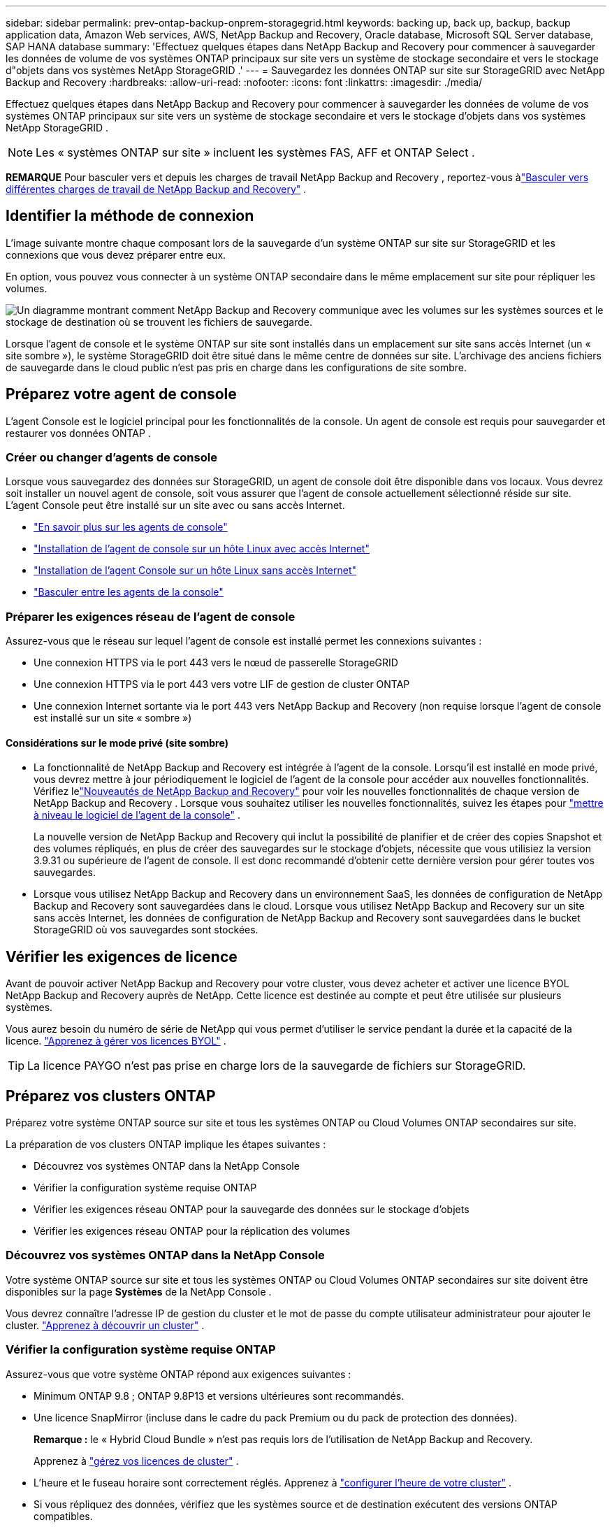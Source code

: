 ---
sidebar: sidebar 
permalink: prev-ontap-backup-onprem-storagegrid.html 
keywords: backing up, back up, backup, backup application data, Amazon Web services, AWS, NetApp Backup and Recovery, Oracle database, Microsoft SQL Server database, SAP HANA database 
summary: 'Effectuez quelques étapes dans NetApp Backup and Recovery pour commencer à sauvegarder les données de volume de vos systèmes ONTAP principaux sur site vers un système de stockage secondaire et vers le stockage d"objets dans vos systèmes NetApp StorageGRID .' 
---
= Sauvegardez les données ONTAP sur site sur StorageGRID avec NetApp Backup and Recovery
:hardbreaks:
:allow-uri-read: 
:nofooter: 
:icons: font
:linkattrs: 
:imagesdir: ./media/


[role="lead"]
Effectuez quelques étapes dans NetApp Backup and Recovery pour commencer à sauvegarder les données de volume de vos systèmes ONTAP principaux sur site vers un système de stockage secondaire et vers le stockage d'objets dans vos systèmes NetApp StorageGRID .


NOTE: Les « systèmes ONTAP sur site » incluent les systèmes FAS, AFF et ONTAP Select .

[]
====
*REMARQUE* Pour basculer vers et depuis les charges de travail NetApp Backup and Recovery , reportez-vous àlink:br-start-switch-ui.html["Basculer vers différentes charges de travail de NetApp Backup and Recovery"] .

====


== Identifier la méthode de connexion

L'image suivante montre chaque composant lors de la sauvegarde d'un système ONTAP sur site sur StorageGRID et les connexions que vous devez préparer entre eux.

En option, vous pouvez vous connecter à un système ONTAP secondaire dans le même emplacement sur site pour répliquer les volumes.

image:diagram_cloud_backup_onprem_storagegrid.png["Un diagramme montrant comment NetApp Backup and Recovery communique avec les volumes sur les systèmes sources et le stockage de destination où se trouvent les fichiers de sauvegarde."]

Lorsque l'agent de console et le système ONTAP sur site sont installés dans un emplacement sur site sans accès Internet (un « site sombre »), le système StorageGRID doit être situé dans le même centre de données sur site.  L'archivage des anciens fichiers de sauvegarde dans le cloud public n'est pas pris en charge dans les configurations de site sombre.



== Préparez votre agent de console

L'agent Console est le logiciel principal pour les fonctionnalités de la console.  Un agent de console est requis pour sauvegarder et restaurer vos données ONTAP .



=== Créer ou changer d'agents de console

Lorsque vous sauvegardez des données sur StorageGRID, un agent de console doit être disponible dans vos locaux.  Vous devrez soit installer un nouvel agent de console, soit vous assurer que l'agent de console actuellement sélectionné réside sur site.  L'agent Console peut être installé sur un site avec ou sans accès Internet.

* https://docs.netapp.com/us-en/console-setup-admin/concept-connectors.html["En savoir plus sur les agents de console"^]
* https://docs.netapp.com/us-en/console-setup-admin/task-quick-start-connector-on-prem.html["Installation de l'agent de console sur un hôte Linux avec accès Internet"^]
* https://docs.netapp.com/us-en/console-setup-admin/task-quick-start-private-mode.html["Installation de l'agent Console sur un hôte Linux sans accès Internet"^]
* https://docs.netapp.com/us-en/console-setup-admin/task-manage-multiple-connectors.html#switch-between-connectors["Basculer entre les agents de la console"^]




=== Préparer les exigences réseau de l'agent de console

Assurez-vous que le réseau sur lequel l’agent de console est installé permet les connexions suivantes :

* Une connexion HTTPS via le port 443 vers le nœud de passerelle StorageGRID
* Une connexion HTTPS via le port 443 vers votre LIF de gestion de cluster ONTAP
* Une connexion Internet sortante via le port 443 vers NetApp Backup and Recovery (non requise lorsque l'agent de console est installé sur un site « sombre »)




==== Considérations sur le mode privé (site sombre)

* La fonctionnalité de NetApp Backup and Recovery est intégrée à l’agent de la console.  Lorsqu'il est installé en mode privé, vous devrez mettre à jour périodiquement le logiciel de l'agent de la console pour accéder aux nouvelles fonctionnalités.  Vérifiez lelink:whats-new.html["Nouveautés de NetApp Backup and Recovery"] pour voir les nouvelles fonctionnalités de chaque version de NetApp Backup and Recovery .  Lorsque vous souhaitez utiliser les nouvelles fonctionnalités, suivez les étapes pour https://docs.netapp.com/us-en/console-setup-admin/task-upgrade-connector.html["mettre à niveau le logiciel de l'agent de la console"^] .
+
La nouvelle version de NetApp Backup and Recovery qui inclut la possibilité de planifier et de créer des copies Snapshot et des volumes répliqués, en plus de créer des sauvegardes sur le stockage d'objets, nécessite que vous utilisiez la version 3.9.31 ou supérieure de l'agent de console.  Il est donc recommandé d'obtenir cette dernière version pour gérer toutes vos sauvegardes.

* Lorsque vous utilisez NetApp Backup and Recovery dans un environnement SaaS, les données de configuration de NetApp Backup and Recovery sont sauvegardées dans le cloud.  Lorsque vous utilisez NetApp Backup and Recovery sur un site sans accès Internet, les données de configuration de NetApp Backup and Recovery sont sauvegardées dans le bucket StorageGRID où vos sauvegardes sont stockées.




== Vérifier les exigences de licence

Avant de pouvoir activer NetApp Backup and Recovery pour votre cluster, vous devez acheter et activer une licence BYOL NetApp Backup and Recovery auprès de NetApp.  Cette licence est destinée au compte et peut être utilisée sur plusieurs systèmes.

Vous aurez besoin du numéro de série de NetApp qui vous permet d'utiliser le service pendant la durée et la capacité de la licence. link:br-start-licensing.html["Apprenez à gérer vos licences BYOL"] .


TIP: La licence PAYGO n'est pas prise en charge lors de la sauvegarde de fichiers sur StorageGRID.



== Préparez vos clusters ONTAP

Préparez votre système ONTAP source sur site et tous les systèmes ONTAP ou Cloud Volumes ONTAP secondaires sur site.

La préparation de vos clusters ONTAP implique les étapes suivantes :

* Découvrez vos systèmes ONTAP dans la NetApp Console
* Vérifier la configuration système requise ONTAP
* Vérifier les exigences réseau ONTAP pour la sauvegarde des données sur le stockage d'objets
* Vérifier les exigences réseau ONTAP pour la réplication des volumes




=== Découvrez vos systèmes ONTAP dans la NetApp Console

Votre système ONTAP source sur site et tous les systèmes ONTAP ou Cloud Volumes ONTAP secondaires sur site doivent être disponibles sur la page *Systèmes* de la NetApp Console .

Vous devrez connaître l’adresse IP de gestion du cluster et le mot de passe du compte utilisateur administrateur pour ajouter le cluster. https://docs.netapp.com/us-en/storage-management-ontap-onprem/task-discovering-ontap.html["Apprenez à découvrir un cluster"^] .



=== Vérifier la configuration système requise ONTAP

Assurez-vous que votre système ONTAP répond aux exigences suivantes :

* Minimum ONTAP 9.8 ; ONTAP 9.8P13 et versions ultérieures sont recommandés.
* Une licence SnapMirror (incluse dans le cadre du pack Premium ou du pack de protection des données).
+
*Remarque :* le « Hybrid Cloud Bundle » n'est pas requis lors de l'utilisation de NetApp Backup and Recovery.

+
Apprenez à https://docs.netapp.com/us-en/ontap/system-admin/manage-licenses-concept.html["gérez vos licences de cluster"^] .

* L'heure et le fuseau horaire sont correctement réglés.  Apprenez à https://docs.netapp.com/us-en/ontap/system-admin/manage-cluster-time-concept.html["configurer l'heure de votre cluster"^] .
* Si vous répliquez des données, vérifiez que les systèmes source et de destination exécutent des versions ONTAP compatibles.
+
https://docs.netapp.com/us-en/ontap/data-protection/compatible-ontap-versions-snapmirror-concept.html["Afficher les versions ONTAP compatibles pour les relations SnapMirror"^].





=== Vérifier les exigences réseau ONTAP pour la sauvegarde des données sur le stockage d'objets

Vous devez configurer les exigences suivantes sur le système qui se connecte au stockage d’objets.

* Lorsque vous utilisez une architecture de sauvegarde en éventail, les paramètres suivants doivent être configurés sur le système de stockage _principal_.
* Lorsque vous utilisez une architecture de sauvegarde en cascade, les paramètres suivants doivent être configurés sur le système de stockage _secondaire_.


Les exigences de mise en réseau du cluster ONTAP suivantes sont nécessaires :

* Le cluster ONTAP initie une connexion HTTPS via un port spécifié par l'utilisateur depuis le LIF intercluster vers le nœud de passerelle StorageGRID pour les opérations de sauvegarde et de restauration.  Le port est configurable lors de la configuration de la sauvegarde.
+
ONTAP lit et écrit des données vers et depuis le stockage d'objets.  Le stockage d'objets ne s'initialise jamais, il répond simplement.

* ONTAP nécessite une connexion entrante de l'agent de console au LIF de gestion du cluster.  L'agent de la console doit résider dans vos locaux.
* Un LIF intercluster est requis sur chaque nœud ONTAP qui héberge les volumes que vous souhaitez sauvegarder.  Le LIF doit être associé à l'_IPspace_ ONTAP doit utiliser pour se connecter au stockage d'objets. https://docs.netapp.com/us-en/ontap/networking/standard_properties_of_ipspaces.html["En savoir plus sur IPspaces"^] .
+
Lorsque vous configurez NetApp Backup and Recovery, vous êtes invité à indiquer l'espace IP à utiliser.  Vous devez choisir l’espace IP auquel chaque LIF est associé.  Il peut s'agir de l'espace IP « par défaut » ou d'un espace IP personnalisé que vous avez créé.

* Les LIF intercluster des nœuds peuvent accéder au magasin d'objets (non requis lorsque l'agent de console est installé sur un site « sombre »).
* Les serveurs DNS ont été configurés pour la machine virtuelle de stockage où se trouvent les volumes.  Découvrez comment https://docs.netapp.com/us-en/ontap/networking/configure_dns_services_auto.html["configurer les services DNS pour le SVM"^] .
* Si vous utilisez un espace IP différent de celui par défaut, vous devrez peut-être créer une route statique pour accéder au stockage d'objets.
* Mettez à jour les règles de pare-feu, si nécessaire, pour autoriser les connexions du service NetApp Backup and Recovery d' ONTAP au stockage d'objets via le port que vous avez spécifié (généralement le port 443) et le trafic de résolution de noms de la machine virtuelle de stockage vers le serveur DNS via le port 53 (TCP/UDP).




=== Vérifier les exigences réseau ONTAP pour la réplication des volumes

Si vous prévoyez de créer des volumes répliqués sur un système ONTAP secondaire à l'aide de NetApp Backup and Recovery, assurez-vous que les systèmes source et de destination répondent aux exigences réseau suivantes.



==== Exigences de mise en réseau ONTAP sur site

* Si le cluster est sur site, vous devez disposer d’une connexion entre votre réseau d’entreprise et votre réseau virtuel chez le fournisseur de cloud. Il s’agit généralement d’une connexion VPN.
* Les clusters ONTAP doivent répondre à des exigences supplémentaires en matière de sous-réseau, de port, de pare-feu et de cluster.
+
Étant donné que vous pouvez répliquer vers Cloud Volumes ONTAP ou vers des systèmes locaux, examinez les exigences de peering pour les systèmes ONTAP locaux. https://docs.netapp.com/us-en/ontap-sm-classic/peering/reference_prerequisites_for_cluster_peering.html["Consultez les conditions préalables pour le peering de cluster dans la documentation ONTAP"^] .





==== Exigences réseau de Cloud Volumes ONTAP

* Le groupe de sécurité de l'instance doit inclure les règles entrantes et sortantes requises : en particulier, les règles pour ICMP et les ports 11104 et 11105. Ces règles sont incluses dans le groupe de sécurité prédéfini.




== Préparez StorageGRID comme cible de sauvegarde

StorageGRID doit répondre aux exigences suivantes.  Voir le https://docs.netapp.com/us-en/storagegrid-117/["Documentation de StorageGRID"^] pour plus d'informations.

Pour plus de détails sur les exigences de résilience DataLock et Ransomware pour StorageGRID, reportez-vous àlink:prev-ontap-policy-object-options.html["Options de politique de sauvegarde sur objet"] .

Versions de StorageGRID prises en charge:: StorageGRID 10.3 et versions ultérieures sont pris en charge.
+
--
Pour utiliser DataLock & Ransomware Resilience pour vos sauvegardes, vos systèmes StorageGRID doivent exécuter la version 11.6.0.3 ou supérieure.

Pour hiérarchiser les sauvegardes plus anciennes vers le stockage d'archivage cloud, vos systèmes StorageGRID doivent exécuter la version 11.3 ou supérieure.  De plus, vos systèmes StorageGRID doivent être découverts sur la page *Systèmes* de la console.

Pour le stockage d'archives des utilisateurs, un accès IP au nœud d'administration est nécessaire.

L'accès IP de la passerelle est toujours nécessaire.

--
Informations d'identification S3:: Vous devez avoir créé un compte locataire S3 pour contrôler l'accès à votre stockage StorageGRID . https://docs.netapp.com/us-en/storagegrid-117/admin/creating-tenant-account.html["Consultez la documentation StorageGRID pour plus de détails"^] .
+
--
Lorsque vous configurez la sauvegarde sur StorageGRID, l'assistant de sauvegarde vous demande une clé d'accès S3 et une clé secrète pour un compte de locataire.  Le compte locataire permet à NetApp Backup and Recovery d'authentifier et d'accéder aux buckets StorageGRID utilisés pour stocker les sauvegardes.  Les clés sont nécessaires pour que StorageGRID sache qui fait la demande.

Ces clés d’accès doivent être associées à un utilisateur disposant des autorisations suivantes :

[source, json]
----
"s3:ListAllMyBuckets",
"s3:ListBucket",
"s3:GetObject",
"s3:PutObject",
"s3:DeleteObject",
"s3:CreateBucket"
----
--
Versionnage d'objet:: Vous ne devez pas activer manuellement le contrôle de version des objets StorageGRID sur le bucket du magasin d'objets.




=== Préparez-vous à archiver les anciens fichiers de sauvegarde sur un stockage cloud public

La hiérarchisation des fichiers de sauvegarde plus anciens vers un stockage d'archives permet d'économiser de l'argent en utilisant une classe de stockage moins coûteuse pour les sauvegardes dont vous n'avez peut-être pas besoin.  StorageGRID est une solution sur site (cloud privé) qui ne fournit pas de stockage d'archives, mais vous pouvez déplacer des fichiers de sauvegarde plus anciens vers un stockage d'archives dans le cloud public.  Lorsqu'elles sont utilisées de cette manière, les données hiérarchisées vers le stockage cloud ou restaurées à partir du stockage cloud transitent entre StorageGRID et le stockage cloud - la console n'est pas impliquée dans ce transfert de données.

La prise en charge actuelle vous permet d'archiver les sauvegardes sur le stockage AWS _S3 Glacier_/_S3 Glacier Deep Archive_ ou _Azure Archive_.

* Exigences ONTAP *

* Votre cluster doit utiliser ONTAP 9.12.1 ou une version ultérieure.


* Exigences de StorageGRID *

* Votre StorageGRID doit utiliser la version 11.4 ou supérieure.
* Votre StorageGRID doit être https://docs.netapp.com/us-en/storage-management-storagegrid/task-discover-storagegrid.html["découvert et disponible dans la console"^] .


*Exigences Amazon S3*

* Vous devrez créer un compte Amazon S3 pour l'espace de stockage où seront situées vos sauvegardes archivées.
* Vous pouvez choisir de hiérarchiser les sauvegardes vers le stockage AWS S3 Glacier ou S3 Glacier Deep Archive. link:prev-reference-aws-archive-storage-tiers.html["En savoir plus sur les niveaux d'archivage AWS"] .
* StorageGRID doit avoir un accès de contrôle total au bucket(`s3:*` ); cependant, si cela n'est pas possible, la politique de bucket doit accorder les autorisations S3 suivantes à StorageGRID:
+
** `s3:AbortMultipartUpload`
** `s3:DeleteObject`
** `s3:GetObject`
** `s3:ListBucket`
** `s3:ListBucketMultipartUploads`
** `s3:ListMultipartUploadParts`
** `s3:PutObject`
** `s3:RestoreObject`




*Exigences Azure Blob*

* Vous devrez souscrire à un abonnement Azure pour l’espace de stockage où seront situées vos sauvegardes archivées.
* L'assistant d'activation vous permet d'utiliser un groupe de ressources existant pour gérer le conteneur Blob qui stockera les sauvegardes, ou vous pouvez créer un nouveau groupe de ressources.


Lors de la définition des paramètres d'archivage pour la politique de sauvegarde de votre cluster, vous entrez les informations d'identification de votre fournisseur de cloud et sélectionnez la classe de stockage que vous souhaitez utiliser.  NetApp Backup and Recovery crée le bucket cloud lorsque vous activez la sauvegarde pour le cluster.  Les informations requises pour le stockage d’archives AWS et Azure sont présentées ci-dessous.

image:screenshot_sg_archive_to_cloud.png["Une capture d'écran des informations dont vous aurez besoin pour archiver les fichiers de sauvegarde de StorageGRID vers AWS S3 ou Azure Blob."]

Les paramètres de politique d'archivage que vous sélectionnez généreront une politique de gestion du cycle de vie des informations (ILM) dans StorageGRID et ajouteront les paramètres en tant que « règles ».

* S'il existe une politique ILM active, de nouvelles règles seront ajoutées à la politique ILM pour déplacer les données vers le niveau d'archivage.
* S'il existe une politique ILM existante à l'état « proposé », la création et l'activation d'une nouvelle politique ILM ne seront pas possibles. https://docs.netapp.com/us-en/storagegrid-117/ilm/index.html["En savoir plus sur les politiques et règles ILM de StorageGRID"^] .




== Activer les sauvegardes sur vos volumes ONTAP

Activez les sauvegardes à tout moment directement depuis votre système sur site.

Un assistant vous guide à travers les principales étapes suivantes :

* <<Sélectionnez les volumes que vous souhaitez sauvegarder>>
* <<Définir la stratégie de sauvegarde>>
* <<Revoyez vos sélections>>


Vous pouvez également<<Afficher les commandes de l'API>> à l'étape de révision, vous pouvez donc copier le code pour automatiser l'activation de la sauvegarde pour les futurs systèmes.



=== Démarrer l'assistant

.Étapes
. Accédez à l’assistant d’activation de sauvegarde et de récupération en utilisant l’une des méthodes suivantes :
+
** Depuis la page *Systèmes* de la console, sélectionnez le système et sélectionnez *Activer > Volumes de sauvegarde* à côté de Sauvegarde et récupération dans le panneau de droite.
+
Si la destination de vos sauvegardes existe en tant que système sur la page *Systèmes* de la console, vous pouvez faire glisser le cluster ONTAP sur le stockage d'objets.

** Sélectionnez *Volumes* dans la barre de sauvegarde et de récupération.  Dans l'onglet Volumes, sélectionnez l'option *Actions (...)* et sélectionnez *Activer la sauvegarde* pour un seul volume (qui n'a pas déjà la réplication ou la sauvegarde vers le stockage d'objets activée).


+
La page d'introduction de l'assistant affiche les options de protection, notamment les instantanés locaux, la réplication et les sauvegardes.  Si vous avez effectué la deuxième option de cette étape, la page Définir la stratégie de sauvegarde s’affiche avec un volume sélectionné.

. Continuez avec les options suivantes :
+
** Si vous disposez déjà d’un agent de console, vous êtes prêt.  Sélectionnez simplement *Suivant*.
** Si vous ne disposez pas encore d’un agent de console, l’option *Ajouter un agent de console* apparaît.  Se référer à<<Préparez votre agent de console>> .






=== Sélectionnez les volumes que vous souhaitez sauvegarder

Choisissez les volumes que vous souhaitez protéger.  Un volume protégé est un volume qui possède un ou plusieurs des éléments suivants : politique de snapshot, politique de réplication, politique de sauvegarde vers objet.

Vous pouvez choisir de protéger les volumes FlexVol ou FlexGroup ; cependant, vous ne pouvez pas sélectionner une combinaison de ces volumes lors de l'activation de la sauvegarde pour un système.  Découvrez commentlink:prev-ontap-backup-manage.html["activer la sauvegarde pour des volumes supplémentaires dans le système"] (FlexVol ou FlexGroup) après avoir configuré la sauvegarde pour les volumes initiaux.

[NOTE]
====
* Vous ne pouvez activer une sauvegarde que sur un seul volume FlexGroup à la fois.
* Les volumes que vous sélectionnez doivent avoir le même paramètre SnapLock .  SnapLock Enterprise doit être activé sur tous les volumes ou SnapLock doit être désactivé.


====
.Étapes
Si les volumes que vous choisissez ont déjà des stratégies de snapshot ou de réplication appliquées, les stratégies que vous sélectionnez ultérieurement remplaceront ces stratégies existantes.

. Dans la page Sélectionner les volumes, sélectionnez le ou les volumes que vous souhaitez protéger.
+
** Vous pouvez également filtrer les lignes pour afficher uniquement les volumes avec certains types de volumes, styles et plus encore pour faciliter la sélection.
** Après avoir sélectionné le premier volume, vous pouvez sélectionner tous les volumes FlexVol (les volumes FlexGroup ne peuvent être sélectionnés qu'un par un).  Pour sauvegarder tous les volumes FlexVol existants, cochez d’abord un volume, puis cochez la case dans la ligne de titre.
** Pour sauvegarder des volumes individuels, cochez la case correspondant à chaque volume.


. Sélectionnez *Suivant*.




=== Définir la stratégie de sauvegarde

La définition de la stratégie de sauvegarde implique de définir les options suivantes :

* Que vous souhaitiez une ou toutes les options de sauvegarde : instantanés locaux, réplication et sauvegarde sur stockage d'objets
* Architecture
* Politique d'instantané local
* Cible et politique de réplication
+

NOTE: Si les volumes que vous choisissez ont des stratégies de snapshot et de réplication différentes de celles que vous sélectionnez à cette étape, les stratégies existantes seront écrasées.

* Sauvegarde des informations de stockage d'objets (fournisseur, cryptage, mise en réseau, politique de sauvegarde et options d'exportation).


.Étapes
. Dans la page Définir la stratégie de sauvegarde, choisissez une ou toutes les options suivantes.  Les trois sont sélectionnés par défaut :
+
** * Instantanés locaux * : si vous effectuez une réplication ou une sauvegarde sur un stockage d'objets, des instantanés locaux doivent être créés.
** *Réplication* : crée des volumes répliqués sur un autre système de stockage ONTAP .
** *Sauvegarde* : sauvegarde les volumes sur le stockage d’objets.


. *Architecture* : Si vous avez choisi à la fois la réplication et la sauvegarde, choisissez l'un des flux d'informations suivants :
+
** *En cascade* : les informations circulent du primaire au secondaire, puis du secondaire au stockage d'objets.
** *Fan out* : les informations circulent du primaire vers le secondaire _et_ du primaire vers le stockage d'objets.
+
Pour plus de détails sur ces architectures, reportez-vous àlink:prev-ontap-protect-journey.html["Planifiez votre voyage de protection"] .



. *Instantané local* : choisissez une politique d'instantané existante ou créez-en une nouvelle.
+

TIP: Pour créer une politique personnalisée, reportez-vous àlink:br-use-policies-create.html["Créer une politique"] .

+
Pour créer une politique, sélectionnez *Créer une nouvelle politique* et procédez comme suit :

+
** Entrez le nom de la politique.
** Sélectionnez jusqu'à cinq programmes, généralement de fréquences différentes.
** Sélectionnez *Créer*.


. *Réplication* : définissez les options suivantes :
+
** *Cible de réplication* : sélectionnez le système de destination et le SVM.  Vous pouvez également sélectionner l'agrégat ou les agrégats de destination et le préfixe ou le suffixe qui seront ajoutés au nom du volume répliqué.
** *Politique de réplication* : Choisissez une politique de réplication existante ou créez-en une.
+

TIP: Pour créer une politique personnalisée, reportez-vous àlink:br-use-policies-create.html["Créer une politique"] .

+
Pour créer une politique, sélectionnez *Créer une nouvelle politique* et procédez comme suit :

+
*** Entrez le nom de la politique.
*** Sélectionnez jusqu'à cinq programmes, généralement de fréquences différentes.
*** Sélectionnez *Créer*.




. *Sauvegarder vers l'objet* : Si vous avez sélectionné *Sauvegarder*, définissez les options suivantes :
+
** *Fournisseur* : Sélectionnez * StorageGRID*.
** *Paramètres du fournisseur* : saisissez les détails du nom de domaine complet (FQDN), le port, la clé d'accès et la clé secrète du nœud de passerelle du fournisseur.
+
La clé d’accès et la clé secrète sont destinées à l’utilisateur IAM que vous avez créé pour donner au cluster ONTAP l’accès au bucket.

** *Mise en réseau* : Choisissez l'espace IP dans le cluster ONTAP où résident les volumes que vous souhaitez sauvegarder.  Les LIF intercluster pour cet espace IP doivent disposer d'un accès Internet sortant (non requis lorsque l'agent de console est installé sur un site « sombre »).
+

TIP: La sélection de l'espace IP correct garantit que NetApp Backup and Recovery peut établir une connexion d' ONTAP à votre stockage d'objets StorageGRID .

** *Politique de sauvegarde* : sélectionnez une politique de sauvegarde sur stockage d'objets existante ou créez-en une.
+

TIP: Pour créer une politique personnalisée, reportez-vous àlink:br-use-policies-create.html["Créer une politique"] .

+
Pour créer une politique, sélectionnez *Créer une nouvelle politique* et procédez comme suit :

+
*** Entrez le nom de la politique.
*** Sélectionnez jusqu'à cinq programmes, généralement de fréquences différentes.
*** Pour les politiques de sauvegarde sur objet, définissez les paramètres DataLock et Ransomware Resilience.  Pour plus de détails sur DataLock et la résilience aux ransomwares, reportez-vous àlink:prev-ontap-policy-object-options.html["Paramètres de la politique de sauvegarde sur objet"] .
+
Si votre cluster utilise ONTAP 9.11.1 ou une version ultérieure, vous pouvez choisir de protéger vos sauvegardes contre la suppression et les attaques de ransomware en configurant _DataLock et Ransomware Resilience_.  _DataLock_ protège vos fichiers de sauvegarde contre toute modification ou suppression, et _Ransomware Resilience_ analyse vos fichiers de sauvegarde pour rechercher des preuves d'une attaque de ransomware dans vos fichiers de sauvegarde.

*** Sélectionnez *Créer*.




+
Si votre cluster utilise ONTAP 9.12.1 ou une version ultérieure et que votre système StorageGRID utilise la version 11.4 ou une version ultérieure, vous pouvez choisir de hiérarchiser les sauvegardes plus anciennes vers des niveaux d'archives de cloud public après un certain nombre de jours.  La prise en charge actuelle concerne les niveaux de stockage AWS S3 Glacier/S3 Glacier Deep Archive ou Azure Archive. <<Préparez-vous à archiver les anciens fichiers de sauvegarde sur un stockage cloud public,Découvrez comment configurer vos systèmes pour cette fonctionnalité>> .

+
** *Sauvegarde hiérarchisée vers le cloud public* : sélectionnez le fournisseur de cloud vers lequel vous souhaitez hiérarchiser les sauvegardes et saisissez les détails du fournisseur.
+
Sélectionnez ou créez un nouveau cluster StorageGRID .  Pour plus de détails sur la création d'un cluster StorageGRID afin que la console puisse le découvrir, reportez-vous à https://docs.netapp.com/us-en/storagegrid-117/["Documentation de StorageGRID"^] .

** *Exporter des copies Snapshot existantes vers le stockage d'objets en tant que copies de sauvegarde* : s'il existe des copies snapshot locales pour les volumes de ce système qui correspondent à l'étiquette de planification de sauvegarde que vous venez de sélectionner pour ce système (par exemple, quotidienne, hebdomadaire, etc.), cette invite supplémentaire s'affiche.  Cochez cette case pour que tous les instantanés historiques soient copiés vers le stockage d'objets en tant que fichiers de sauvegarde afin de garantir la protection la plus complète pour vos volumes.


. Sélectionnez *Suivant*.




=== Revoyez vos sélections

C'est l'occasion de revoir vos sélections et de faire des ajustements, si nécessaire.

.Étapes
. Dans la page Révision, vérifiez vos sélections.
. Cochez éventuellement la case pour *Synchroniser automatiquement les étiquettes de politique de snapshot avec les étiquettes de politique de réplication et de sauvegarde*.  Cela crée des instantanés avec une étiquette qui correspond aux étiquettes des politiques de réplication et de sauvegarde.
. Sélectionnez *Activer la sauvegarde*.


.Résultat
NetApp Backup and Recovery commence à effectuer les sauvegardes initiales de vos volumes.  Le transfert de base du volume répliqué et du fichier de sauvegarde inclut une copie complète des données sources.  Les transferts ultérieurs contiennent des copies différentielles des données de stockage principales contenues dans les copies Snapshot.

Un volume répliqué est créé dans le cluster de destination qui sera synchronisé avec le volume de stockage principal.

Un compartiment S3 est créé dans le compte de service indiqué par la clé d'accès S3 et la clé secrète que vous avez saisies, et les fichiers de sauvegarde y sont stockés.

Le tableau de bord de sauvegarde des volumes s'affiche pour vous permettre de surveiller l'état des sauvegardes.

Vous pouvez également surveiller l’état des tâches de sauvegarde et de restauration à l’aide de l’link:br-use-monitor-tasks.html["Page de surveillance des tâches"^] .



=== Afficher les commandes de l'API

Vous souhaiterez peut-être afficher et éventuellement copier les commandes API utilisées dans l’assistant d’activation de la sauvegarde et de la récupération.  Vous souhaiterez peut-être faire cela pour automatiser l’activation de la sauvegarde dans les futurs systèmes.

.Étapes
. Dans l’assistant d’activation de la sauvegarde et de la récupération, sélectionnez *Afficher la demande d’API*.
. Pour copier les commandes dans le presse-papiers, sélectionnez l'icône *Copier*.


